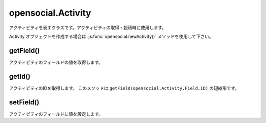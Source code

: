 ===================
opensocial.Activity
===================

.. js:class:: opensocial.Activity

アクティビティを表すクラスです。アクティビティの取得・投稿時に使用します。

Activity オブジェクトを作成する場合は :js:func:`opensocial.newActivity()` メソッドを使用して下さい。

getField()
==========

.. js:function:: opensocial.Activity.getField(key, opt_params)

  :param opensocial.Activity.Field key: 取得するフィールド
  :param Map.<opensocial.DataRequest.DataRequestFields|Object> opt_params: 取得時のオプション
  :returns: String

アクティビティのフィールドの値を取得します。

getId()
=======

.. js:function:: opensocial.Activity.getId()

  :returns: String

アクティビティのIDを取得します。
このメソッドは ``getField(opensocial.Activity.Field.ID)`` の短縮形です。

setField()
==========

.. js:function:: opensocial.Activity.setField(key, data)

  :param opensocial.Activity.Field key: 設定するフィールド
  :param String data: 設定するデータ

アクティビティのフィールドに値を設定します。

